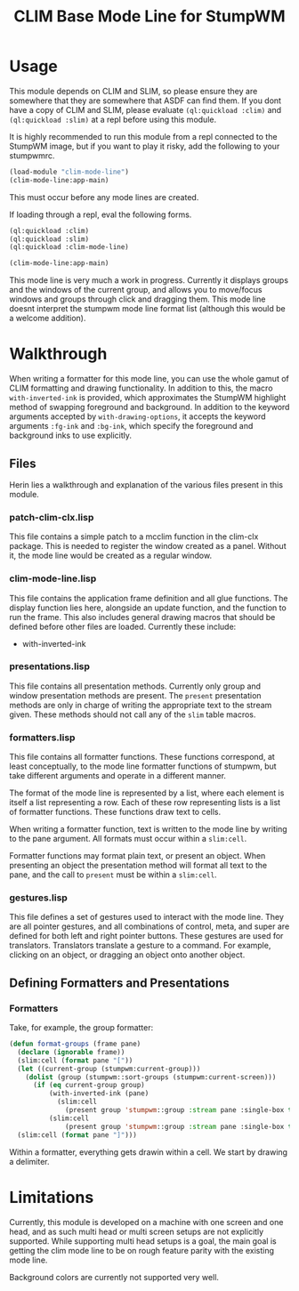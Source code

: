 #+TITLE: CLIM Base Mode Line for StumpWM

* Usage
  This module depends on CLIM and SLIM, so please ensure they are somewhere that
  they are somewhere that ASDF can find them. If you dont have a copy of CLIM
  and SLIM, please evaluate ~(ql:quickload :clim)~ and ~(ql:quickload :slim)~ at
  a repl before using this module.

  It is highly recommended to run this module from a repl connected to the
  StumpWM image, but if you want to play it risky, add the following to your
  stumpwmrc. 

  #+begin_src lisp
    (load-module "clim-mode-line")
    (clim-mode-line:app-main)
  #+end_src

  This must occur before any mode lines are created.

  If loading through a repl, eval the following forms.

  #+begin_src lisp
    (ql:quickload :clim)
    (ql:quickload :slim)
    (ql:quickload :clim-mode-line)

    (clim-mode-line:app-main)
  #+end_src

  This mode line is very much a work in progress. Currently it displays groups
  and the windows of the current group, and allows you to move/focus windows and
  groups through click and dragging them. This mode line doesnt interpret the
  stumpwm mode line format list (although this would be a welcome addition).

* Walkthrough
  When writing a formatter for this mode line, you can use the whole gamut of
  CLIM formatting and drawing functionality. In addition to this, the macro
  ~with-inverted-ink~ is provided, which approximates the StumpWM highlight
  method of swapping foreground and background. In addition to the keyword
  arguments accepted by ~with-drawing-options~, it accepts the keyword arguments
  ~:fg-ink~ and ~:bg-ink~, which specify the foreground and background inks to
  use explicitly.
  
** Files
   Herin lies a walkthrough and explanation of the various files present in this
   module. 
*** patch-clim-clx.lisp
   This file contains a simple patch to a mcclim function in the clim-clx
   package. This is needed to register the window created as a panel. Without
   it, the mode line would be created as a regular window. 

*** clim-mode-line.lisp
   This file contains the application frame definition and all glue
   functions. The display function lies here, alongside an update function, and
   the function to run the frame. This also includes general drawing macros that
   should be defined before other files are loaded. Currently these include:
   - with-inverted-ink

*** presentations.lisp
   This file contains all presentation methods. Currently only group and window
   presentation methods are present. The ~present~ presentation methods are only
   in charge of writing the appropriate text to the stream given. These methods
   should not call any of the ~slim~ table macros. 
   
*** formatters.lisp
   This file contains all formatter functions. These functions correspond, at
   least conceptually, to the mode line formatter functions of stumpwm, but take
   different arguments and operate in a different manner.

   The format of the mode line is represented by a list, where each element is
   itself a list representing a row. Each of these row representing lists is a
   list of formatter functions. These functions draw text to cells. 

   When writing a formatter function, text is written to the mode line by
   writing to the pane argument. All formats must occur within a ~slim:cell~.

   Formatter functions may format plain text, or present an object. When
   presenting an object the presentation method will format all text to the
   pane, and the call to ~present~ must be within a ~slim:cell~.

*** gestures.lisp
   This file defines a set of gestures used to interact with the mode line. They
   are all pointer gestures, and all combinations of control, meta, and super
   are defined for both left and right pointer buttons. These gestures are used
   for translators. Translators translate a gesture to a command. For example,
   clicking on an object, or dragging an object onto another object.

** Defining Formatters and Presentations
      
*** Formatters
    Take, for example, the group formatter:
    #+begin_src lisp
      (defun format-groups (frame pane)
        (declare (ignorable frame))
        (slim:cell (format pane "["))
        (let ((current-group (stumpwm:current-group)))
          (dolist (group (stumpwm::sort-groups (stumpwm:current-screen)))
            (if (eq current-group group)
                (with-inverted-ink (pane)
                  (slim:cell
                    (present group 'stumpwm::group :stream pane :single-box t)))
                (slim:cell
                    (present group 'stumpwm::group :stream pane :single-box t)))))
        (slim:cell (format pane "]")))
    #+end_src
    Within a formatter, everything gets drawin within a cell. We start by
    drawing a delimiter. 

* Limitations
  Currently, this module is developed on a machine with one screen and one head,
  and as such multi head or multi screen setups are not explicitly
  supported. While supporting multi head setups is a goal, the main goal is
  getting the clim mode line to be on rough feature parity with the existing
  mode line.

  Background colors are currently not supported very well. 
